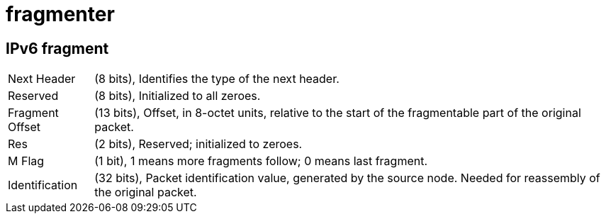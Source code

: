 = fragmenter

== IPv6 fragment
[horizontal]
Next Header:: (8 bits), Identifies the type of the next header.
Reserved:: (8 bits), Initialized to all zeroes.
Fragment Offset:: (13 bits), Offset, in 8-octet units, relative to the start of the fragmentable part of the original packet.
Res:: (2 bits), Reserved; initialized to zeroes.
M Flag:: (1 bit), 1 means more fragments follow; 0 means last fragment.
Identification:: (32 bits), Packet identification value, generated by the source node. Needed for reassembly of the original packet.

